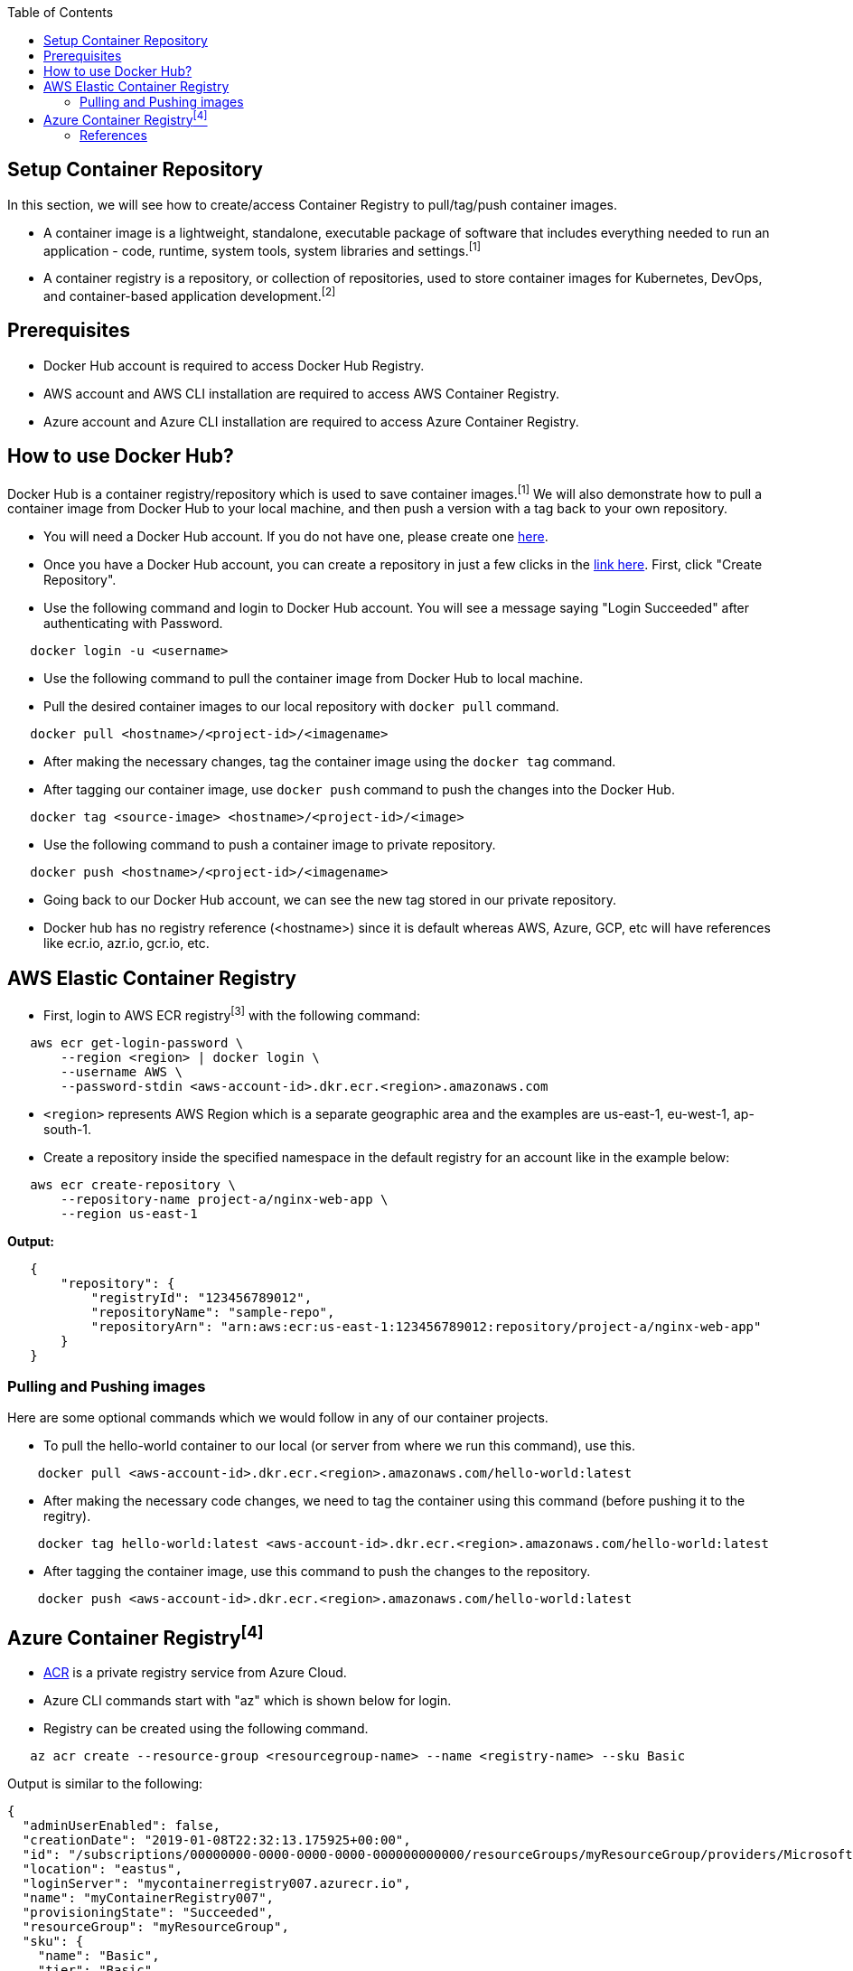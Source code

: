 :toc: macro
toc::[]
:idprefix:
:idseparator: -

== Setup Container Repository
In this section, we will see how to create/access Container Registry to pull/tag/push container images.

* A container image is a lightweight, standalone, executable package of software that includes everything needed to run an application - code, runtime, system tools, system libraries and settings.^[1]^
* A container registry is a repository, or collection of repositories, used to store container images for Kubernetes, DevOps, and container-based application development.^[2]^

== Prerequisites
* Docker Hub account is required to access Docker Hub Registry.
* AWS account and AWS CLI installation are required to access AWS Container Registry.
* Azure account and Azure CLI installation are required to access Azure Container Registry.

== How to use Docker Hub?
Docker Hub is a container registry/repository which is used to save container images.^[1]^ We will also demonstrate how to pull a container image from Docker Hub to your local machine, and then push a version with a tag back to your own repository.

* You will need a Docker Hub account. If you do not have one, please create one https://hub.docker.com/[here]. 
* Once you have a Docker Hub account, you can create a repository in just a few clicks in the https://hub.docker.com/repositories[link here]. First, click "Create Repository".
* Use the following command and login to Docker Hub account. You will see a message saying "Login Succeeded" after authenticating with Password.
[source,shell]
----
   docker login -u <username>
----
* Use the following command to pull the container image from Docker Hub to local machine.
* Pull the desired container images to our local repository with `docker pull` command.
[source,shell]
----
   docker pull <hostname>/<project-id>/<imagename>
----
* After making the necessary changes, tag the container image using the `docker tag` command.
* After tagging our container image, use `docker push` command to push the changes into the Docker Hub.
[source,shell]
----   
   docker tag <source-image> <hostname>/<project-id>/<image>
----
* Use the following command to push a container image to private repository.
[source,shell]
----
   docker push <hostname>/<project-id>/<imagename>
----
* Going back to our Docker Hub account, we can see the new tag stored in our private repository.
* Docker hub has no registry reference (<hostname>) since it is default whereas AWS, Azure, GCP, etc will have references like ecr.io, azr.io, gcr.io, etc.

== AWS Elastic Container Registry
* First, login to AWS ECR registry^[3]^ with the following command:

[source,shell]
----
   aws ecr get-login-password \
       --region <region> | docker login \
       --username AWS \
       --password-stdin <aws-account-id>.dkr.ecr.<region>.amazonaws.com
----
* `<region>` represents AWS Region which is a separate geographic area and the examples are us-east-1, eu-west-1, ap-south-1. 

* Create a repository inside the specified namespace in the default registry for an account like in the example below:

[source,shell]
----
   aws ecr create-repository \ 
       --repository-name project-a/nginx-web-app \ 
       --region us-east-1
----

*Output:*
[source,json]
----
   {
       "repository": { 
           "registryId": "123456789012",
           "repositoryName": "sample-repo",
           "repositoryArn": "arn:aws:ecr:us-east-1:123456789012:repository/project-a/nginx-web-app"
       }
   }
----

=== Pulling and Pushing images

Here are some optional commands which we would follow in any of our container projects.

* To pull the hello-world container to our local (or server from where we run this command), use this.
[source,shell]
----
    docker pull <aws-account-id>.dkr.ecr.<region>.amazonaws.com/hello-world:latest
----
* After making the necessary code changes, we need to tag the container using this command (before pushing it to the regitry).
[source,shell]
----
    docker tag hello-world:latest <aws-account-id>.dkr.ecr.<region>.amazonaws.com/hello-world:latest
----
* After tagging the container image, use this command to push the changes to the repository.
[source,shell]
----
    docker push <aws-account-id>.dkr.ecr.<region>.amazonaws.com/hello-world:latest
----

== Azure Container Registry^[4]^
* https://docs.microsoft.com/en-us/azure/container-registry/container-registry-get-started-portal[ACR] is a private registry service from Azure Cloud.
* Azure CLI commands start with "az" which is shown below for login.
* Registry can be created using the following command.

[source,shell]
----
   az acr create --resource-group <resourcegroup-name> --name <registry-name> --sku Basic
----

Output is similar to the following:
[source,json]
----
{
  "adminUserEnabled": false,
  "creationDate": "2019-01-08T22:32:13.175925+00:00",
  "id": "/subscriptions/00000000-0000-0000-0000-000000000000/resourceGroups/myResourceGroup/providers/Microsoft.ContainerRegistry/registries/myContainerRegistry007",
  "location": "eastus",
  "loginServer": "mycontainerregistry007.azurecr.io",
  "name": "myContainerRegistry007",
  "provisioningState": "Succeeded",
  "resourceGroup": "myResourceGroup",
  "sku": {
    "name": "Basic",
    "tier": "Basic"
  },
  "status": null,
  "storageAccount": null,
  "tags": {},
  "type": "Microsoft.ContainerRegistry/registries"
}
----

* Docker commands can be used for pulling, tagging and pushing container images as shown below.

[source,shell]
----
   az acr login --name <registry-name>
   
   docker pull mcr.microsoft.com/hello-world
   docker tag mcr.microsoft.com/hello-world mycontainerregistry.azurecr.io/hello-world:v1.1.2
   docker push mycontainerregistry.azurecr.io/hello-world:v1.1.2
----

=== References
* 1 - ^Docker (https://docs.docker.com/docker-hub/)
* 2 - ^RedHat (https://www.redhat.com/en/topics/cloud-native-apps/what-is-a-container-registry)
* 3 - ^AWS (https://docs.aws.amazon.com/ecr/)
* 4 - ^Azure (https://docs.microsoft.com/en-us/azure/container-registry/)
